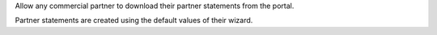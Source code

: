 Allow any commercial partner to download their partner statements from the portal.

Partner statements are created using the default values of their wizard.
